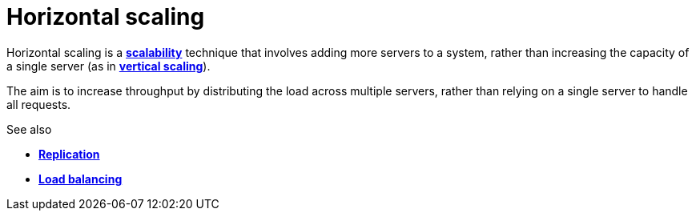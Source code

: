 = Horizontal scaling

Horizontal scaling is a link:./scalability.adoc[*scalability*] technique that
involves adding more servers to a system, rather than increasing the capacity
of a single server (as in link:./vertical-scaling.adoc[*vertical scaling*]).

The aim is to increase throughput by distributing the load across multiple
servers, rather than relying on a single server to handle all requests.

.See also
****
* link:./replication.adoc[*Replication*]
* link:./load-balancing.adoc[*Load balancing*]
****
